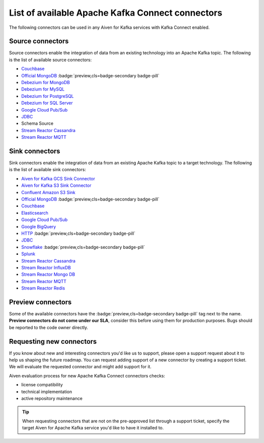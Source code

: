 List of available Apache Kafka Connect connectors
=================================================

The following connectors can be used in any Aiven for Kafka services with Kafka Connect enabled. 


Source connectors
-----------------

Source connectors enable the integration of data from an existing technology into an Apache Kafka topic. The following is the list of available source connectors:

* `Couchbase <https://github.com/couchbase/kafka-connect-couchbase>`__

* `Official MongoDB <https://docs.mongodb.com/kafka-connector/current/>`__ :badge:`preview,cls=badge-secondary badge-pill`

* `Debezium for MongoDB <https://debezium.io/docs/connectors/mongodb/>`__

* `Debezium for MySQL <https://debezium.io/docs/connectors/mysql/>`__

* `Debezium for PostgreSQL <https://help.aiven.io/kafka/setting-up-debezium-with-aiven-postgresql>`__

* `Debezium for SQL Server <https://debezium.io/docs/connectors/sqlserver/>`__

* `Google Cloud Pub/Sub <https://github.com/GoogleCloudPlatform/pubsub/tree/master/kafka-connector>`__

* `JDBC <https://github.com/aiven/aiven-kafka-connect-jdbc/blob/master/docs/source-connector.md>`__

* Schema Source

* `Stream Reactor Cassandra <https://docs.lenses.io/connectors/source/cassandra.html>`__

* `Stream Reactor MQTT <https://docs.lenses.io/connectors/source/mqtt.html>`__

Sink connectors
-----------------

Sink connectors enable the integration of data from an existing Apache Kafka topic to a target technology. The following is the list of available sink connectors:

* `Aiven for Kafka GCS Sink Connector <https://help.aiven.io/kafka/connectors/aiven-kafka-gcs-sink-connector>`__

* `Aiven for Kafka S3 Sink Connector <https://help.aiven.io/kafka/connectors/aiven-kafka-s3-sink-connector>`__

* `Confluent Amazon S3 Sink <https://help.aiven.io/kafka/aiven-kafka-kafka-connect-s3>`__

* `Official MongoDB <https://docs.mongodb.com/kafka-connector/current/>`__ :badge:`preview,cls=badge-secondary badge-pill`

* `Couchbase <https://github.com/couchbase/kafka-connect-couchbase>`__

* `Elasticsearch <https://help.aiven.io/kafka/aiven-kafka-elasticsearch-sink-connector>`__

* `Google Cloud Pub/Sub <https://github.com/GoogleCloudPlatform/pubsub/>`__

* `Google BigQuery <https://github.com/wepay/kafka-connect-bigquery>`__

* `HTTP <https://github.com/aiven/aiven-kafka-connect-http>`__ :badge:`preview,cls=badge-secondary badge-pill`

* `JDBC <https://github.com/aiven/aiven-kafka-connect-jdbc/blob/master/docs/sink-connector.md>`__

* `Snowflake <https://docs.snowflake.net/manuals/user-guide/kafka-connector.html>`__ :badge:`preview,cls=badge-secondary badge-pill`

* `Splunk <https://github.com/splunk/kafka-connect-splunk>`__

* `Stream Reactor Cassandra <https://docs.lenses.io/connectors/sink/cassandra.html>`__

* `Stream Reactor InfluxDB <https://docs.lenses.io/connectors/sink/influx.html>`__

* `Stream Reactor Mongo DB <https://docs.lenses.io/connectors/sink/mongo.html>`__

* `Stream Reactor MQTT <https://docs.lenses.io/connectors/sink/mqtt.html>`__

* `Stream Reactor Redis <https://docs.lenses.io/connectors/sink/redis.html>`__


Preview connectors
------------------

.. image:: /images/products/kafka/kafka-connect/preview-kafka-connect-connectors.png
   :alt: Preview icon next to a MongoDB Apache Kafka Connect connector

Some of the available connectors have the :badge:`preview,cls=badge-secondary badge-pill` tag next to the name. **Preview connectors do not come under our SLA**, consider this before using them for production purposes. 
Bugs should be reported to the code owner directly.


Requesting new connectors
-------------------------

If you know about new and interesting connectors you'd like us to support, please open a support request about it to help us shaping the future roadmap.
You can request adding support of a new connector by creating a support ticket. We will evaluate the requested connector and might add support for it.

Aiven evaluation process for new Apache Kafka Connect connectors checks:

* license compatibility
* technical implementation
* active repository maintenance

.. Tip::

    When requesting connectors that are not on the pre-approved list through a support ticket, specify the target Aiven for Apache Kafka service you'd like to have it installed to.


